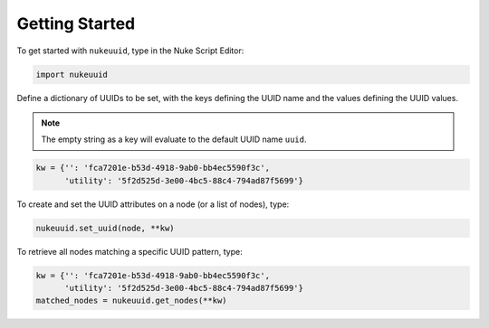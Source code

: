 Getting Started
===============

To get started with ``nukeuuid``, type in the Nuke Script Editor:

.. code-block:: python

    import nukeuuid

Define a dictionary of UUIDs to be set, with the keys defining the UUID name
and the values defining the UUID values.

.. note::

    The empty string as a key will evaluate to the default UUID name ``uuid``.

.. code-block:: python

    kw = {'': 'fca7201e-b53d-4918-9ab0-bb4ec5590f3c',
          'utility': '5f2d525d-3e00-4bc5-88c4-794ad87f5699'}

To create and set the UUID attributes on a node (or a list of nodes), type:

.. code-block:: python

    nukeuuid.set_uuid(node, **kw)

To retrieve all nodes matching a specific UUID pattern, type:

.. code-block:: python

    kw = {'': 'fca7201e-b53d-4918-9ab0-bb4ec5590f3c',
          'utility': '5f2d525d-3e00-4bc5-88c4-794ad87f5699'}
    matched_nodes = nukeuuid.get_nodes(**kw)
